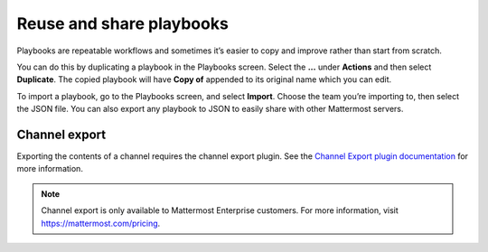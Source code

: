 Reuse and share playbooks
=========================

|all-plans| |cloud| |self-hosted|

.. |all-plans| image:: ../images/all-plans-badge.png
  :scale: 30
  :target: https://mattermost.com/pricing
  :alt: Available in Mattermost Free and Starter subscription plans.

.. |cloud| image:: ../images/cloud-badge.png
  :scale: 30
  :target: https://mattermost.com/sign-up
  :alt: Available for Mattermost Cloud deployments.

.. |self-hosted| image:: ../images/self-hosted-badge.png
  :scale: 30
  :target: https://mattermost.com/deploy
  :alt: Available for Mattermost Self-Hosted deployments.

Playbooks are repeatable workflows and sometimes it’s easier to copy and improve rather than start from scratch. 

You can do this by duplicating a playbook in the Playbooks screen. Select the **...** under **Actions** and then select **Duplicate**. The copied playbook will have **Copy of** appended to its original name which you can edit.

To import a playbook, go to the Playbooks screen, and select **Import**. Choose the team you’re importing to, then select the JSON file. You can also export any playbook to JSON to easily share with other Mattermost servers.

Channel export
^^^^^^^^^^^^^^

Exporting the contents of a channel requires the channel export plugin. See the `Channel Export plugin documentation <https://mattermost.gitbook.io/channel-export-plugin>`_ for more information.

.. note::

   Channel export is only available to Mattermost Enterprise customers. For more information, visit `https://mattermost.com/pricing <https://mattermost.com/pricing>`_.
